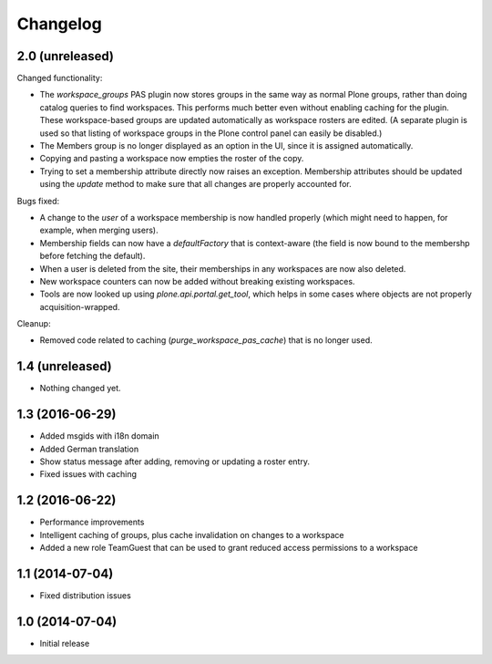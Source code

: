 Changelog
=========

2.0 (unreleased)
----------------

Changed functionality:

- The `workspace_groups` PAS plugin now stores groups in the same way as normal Plone groups,
  rather than doing catalog queries to find workspaces.
  This performs much better even without enabling caching for the plugin.
  These workspace-based groups are updated automatically as workspace rosters are edited.
  (A separate plugin is used so that listing of workspace groups in the Plone control panel
  can easily be disabled.)
- The Members group is no longer displayed as an option in the UI,
  since it is assigned automatically.
- Copying and pasting a workspace now empties the roster of the copy.
- Trying to set a membership attribute directly now raises an exception.
  Membership attributes should be updated using the `update` method
  to make sure that all changes are properly accounted for.

Bugs fixed:

- A change to the `user` of a workspace membership is now handled properly
  (which might need to happen, for example, when merging users).
- Membership fields can now have a `defaultFactory` that is context-aware
  (the field is now bound to the membershp before fetching the default).
- When a user is deleted from the site,
  their memberships in any workspaces are now also deleted.
- New workspace counters can now be added without breaking existing workspaces.
- Tools are now looked up using `plone.api.portal.get_tool`,
  which helps in some cases where objects are not properly acquisition-wrapped.

Cleanup:

- Removed code related to caching (`purge_workspace_pas_cache`) that is no longer used.


1.4 (unreleased)
----------------

- Nothing changed yet.


1.3 (2016-06-29)
----------------

- Added msgids with i18n domain
- Added German translation
- Show status message after adding, removing or updating a roster entry.
- Fixed issues with caching


1.2 (2016-06-22)
----------------

- Performance improvements
- Intelligent caching of groups, plus cache invalidation on changes to a workspace
- Added a new role TeamGuest that can be used to grant reduced access
  permissions to a workspace


1.1 (2014-07-04)
----------------

- Fixed distribution issues


1.0 (2014-07-04)
----------------

- Initial release
